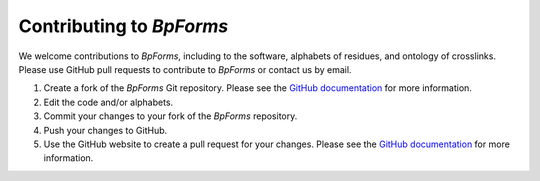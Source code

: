 .. _contributing:

Contributing to `BpForms`
-------------------------

We welcome contributions to `BpForms`, including to the software, alphabets of residues, and ontology of crosslinks. Please use GitHub pull requests to contribute to `BpForms` or contact us by email.

#. Create a fork of the `BpForms` Git repository. Please see the `GitHub documentation <https://help.github.com/articles/fork-a-repo/>`_ for more information.
#. Edit the code and/or alphabets.
#. Commit your changes to your fork of the `BpForms` repository.
#. Push your changes to GitHub.
#. Use the GitHub website to create a pull request for your changes. Please see the `GitHub documentation <https://help.github.com/articles/creating-a-pull-request/>`_ for more information.

